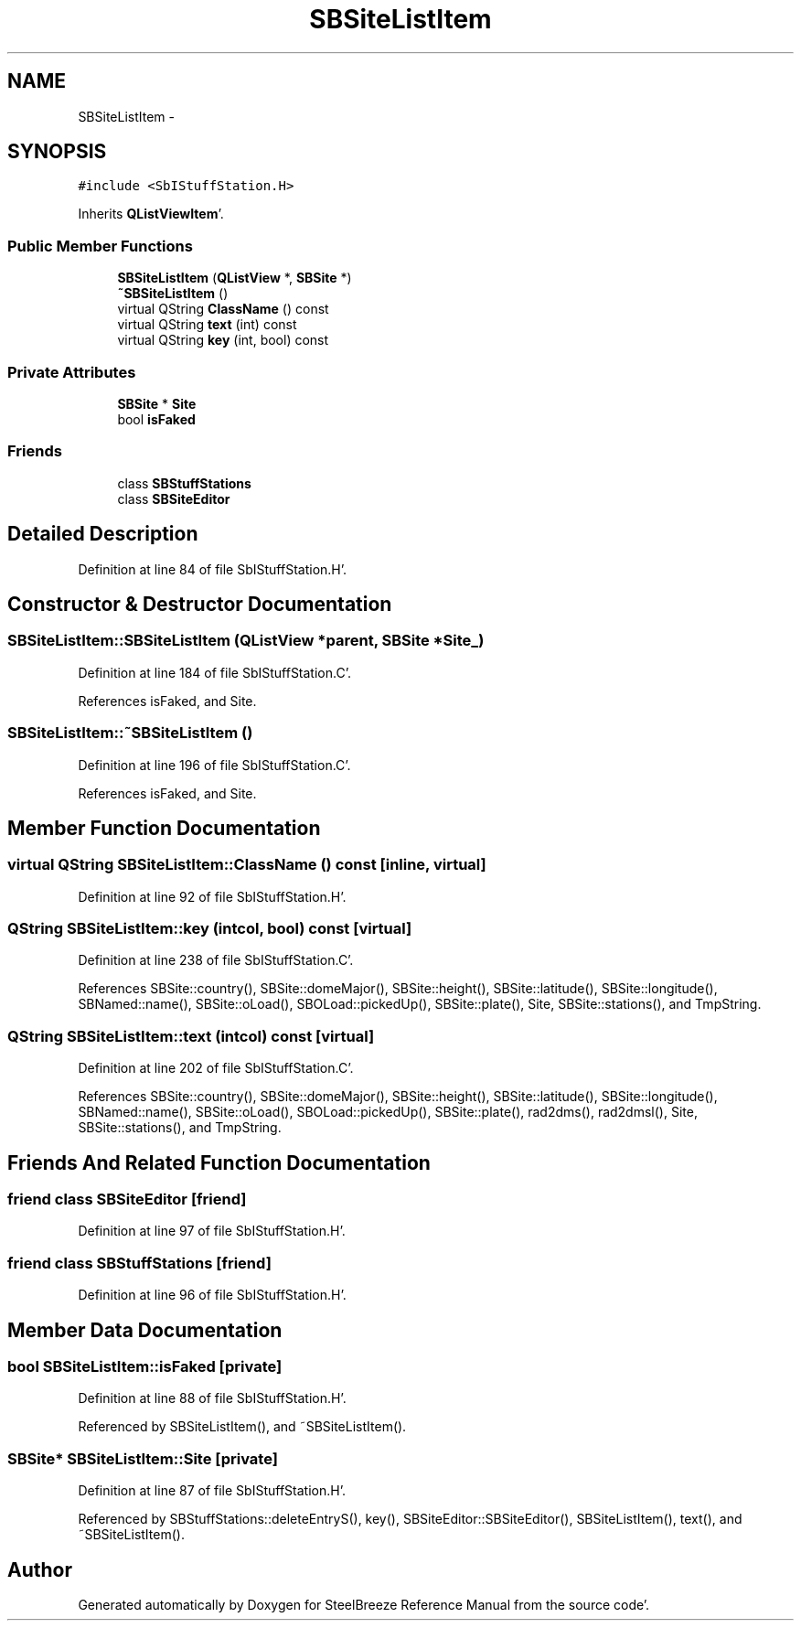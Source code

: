 .TH "SBSiteListItem" 3 "Mon May 14 2012" "Version 2.0.2" "SteelBreeze Reference Manual" \" -*- nroff -*-
.ad l
.nh
.SH NAME
SBSiteListItem \- 
.SH SYNOPSIS
.br
.PP
.PP
\fC#include <SbIStuffStation\&.H>\fP
.PP
Inherits \fBQListViewItem\fP'\&.
.SS "Public Member Functions"

.in +1c
.ti -1c
.RI "\fBSBSiteListItem\fP (\fBQListView\fP *, \fBSBSite\fP *)"
.br
.ti -1c
.RI "\fB~SBSiteListItem\fP ()"
.br
.ti -1c
.RI "virtual QString \fBClassName\fP () const "
.br
.ti -1c
.RI "virtual QString \fBtext\fP (int) const "
.br
.ti -1c
.RI "virtual QString \fBkey\fP (int, bool) const "
.br
.in -1c
.SS "Private Attributes"

.in +1c
.ti -1c
.RI "\fBSBSite\fP * \fBSite\fP"
.br
.ti -1c
.RI "bool \fBisFaked\fP"
.br
.in -1c
.SS "Friends"

.in +1c
.ti -1c
.RI "class \fBSBStuffStations\fP"
.br
.ti -1c
.RI "class \fBSBSiteEditor\fP"
.br
.in -1c
.SH "Detailed Description"
.PP 
Definition at line 84 of file SbIStuffStation\&.H'\&.
.SH "Constructor & Destructor Documentation"
.PP 
.SS "SBSiteListItem::SBSiteListItem (\fBQListView\fP *parent, \fBSBSite\fP *Site_)"
.PP
Definition at line 184 of file SbIStuffStation\&.C'\&.
.PP
References isFaked, and Site\&.
.SS "SBSiteListItem::~SBSiteListItem ()"
.PP
Definition at line 196 of file SbIStuffStation\&.C'\&.
.PP
References isFaked, and Site\&.
.SH "Member Function Documentation"
.PP 
.SS "virtual QString SBSiteListItem::ClassName () const\fC [inline, virtual]\fP"
.PP
Definition at line 92 of file SbIStuffStation\&.H'\&.
.SS "QString SBSiteListItem::key (intcol, bool) const\fC [virtual]\fP"
.PP
Definition at line 238 of file SbIStuffStation\&.C'\&.
.PP
References SBSite::country(), SBSite::domeMajor(), SBSite::height(), SBSite::latitude(), SBSite::longitude(), SBNamed::name(), SBSite::oLoad(), SBOLoad::pickedUp(), SBSite::plate(), Site, SBSite::stations(), and TmpString\&.
.SS "QString SBSiteListItem::text (intcol) const\fC [virtual]\fP"
.PP
Definition at line 202 of file SbIStuffStation\&.C'\&.
.PP
References SBSite::country(), SBSite::domeMajor(), SBSite::height(), SBSite::latitude(), SBSite::longitude(), SBNamed::name(), SBSite::oLoad(), SBOLoad::pickedUp(), SBSite::plate(), rad2dms(), rad2dmsl(), Site, SBSite::stations(), and TmpString\&.
.SH "Friends And Related Function Documentation"
.PP 
.SS "friend class \fBSBSiteEditor\fP\fC [friend]\fP"
.PP
Definition at line 97 of file SbIStuffStation\&.H'\&.
.SS "friend class \fBSBStuffStations\fP\fC [friend]\fP"
.PP
Definition at line 96 of file SbIStuffStation\&.H'\&.
.SH "Member Data Documentation"
.PP 
.SS "bool \fBSBSiteListItem::isFaked\fP\fC [private]\fP"
.PP
Definition at line 88 of file SbIStuffStation\&.H'\&.
.PP
Referenced by SBSiteListItem(), and ~SBSiteListItem()\&.
.SS "\fBSBSite\fP* \fBSBSiteListItem::Site\fP\fC [private]\fP"
.PP
Definition at line 87 of file SbIStuffStation\&.H'\&.
.PP
Referenced by SBStuffStations::deleteEntryS(), key(), SBSiteEditor::SBSiteEditor(), SBSiteListItem(), text(), and ~SBSiteListItem()\&.

.SH "Author"
.PP 
Generated automatically by Doxygen for SteelBreeze Reference Manual from the source code'\&.
